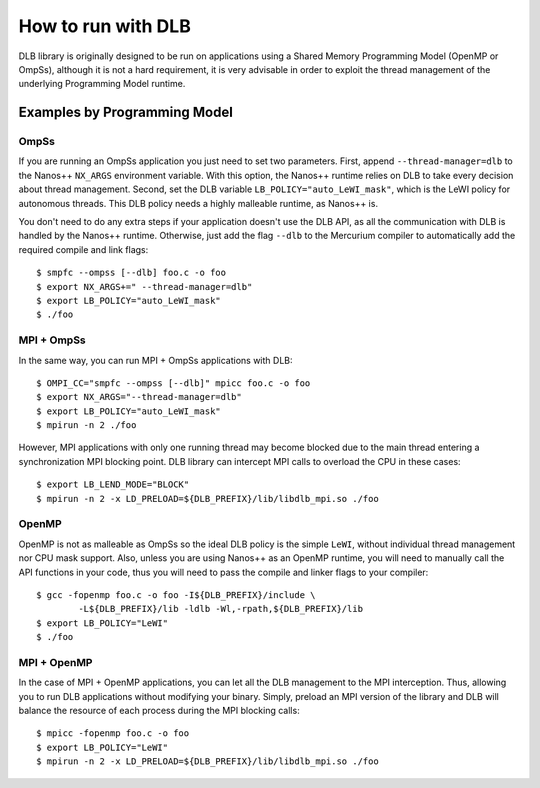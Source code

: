 *******************
How to run with DLB
*******************

DLB library is originally designed to be run on applications using a Shared Memory Programming Model
(OpenMP or OmpSs), although it is not a hard requirement, it is very advisable in order to exploit
the thread management of the underlying Programming Model runtime.

Examples by Programming Model
=============================

.. highlight:: bash

OmpSs
-----
If you are running an OmpSs application you just need to set two parameters. First, append
``--thread-manager=dlb`` to the Nanos++ ``NX_ARGS`` environment variable. With this option,
the Nanos++ runtime relies on DLB to take every decision about thread management. Second,
set the DLB variable ``LB_POLICY="auto_LeWI_mask"``, which is the LeWI policy for autonomous
threads. This DLB policy needs a highly malleable runtime, as Nanos++ is.

You don't need to do any extra steps if your application doesn't use the DLB API, as all the
communication with DLB is handled by the Nanos++ runtime. Otherwise, just add the flag
``--dlb`` to the Mercurium compiler to automatically add the required compile and link flags::

    $ smpfc --ompss [--dlb] foo.c -o foo
    $ export NX_ARGS+=" --thread-manager=dlb"
    $ export LB_POLICY="auto_LeWI_mask"
    $ ./foo


MPI + OmpSs
-----------
In the same way, you can run MPI + OmpSs applications with DLB::

    $ OMPI_CC="smpfc --ompss [--dlb]" mpicc foo.c -o foo
    $ export NX_ARGS="--thread-manager=dlb"
    $ export LB_POLICY="auto_LeWI_mask"
    $ mpirun -n 2 ./foo

However, MPI applications with only one running thread may become blocked due to the main
thread entering a synchronization MPI blocking point. DLB library can intercept MPI calls
to overload the CPU in these cases::

    $ export LB_LEND_MODE="BLOCK"
    $ mpirun -n 2 -x LD_PRELOAD=${DLB_PREFIX}/lib/libdlb_mpi.so ./foo

OpenMP
------
OpenMP is not as malleable as OmpSs so the ideal DLB policy is the simple ``LeWI``, without
individual thread management nor CPU mask support. Also, unless you are using Nanos++  as an
OpenMP runtime, you will need to manually call the API functions in your code, thus you will
need to pass the compile and linker flags to your compiler::

    $ gcc -fopenmp foo.c -o foo -I${DLB_PREFIX}/include \
            -L${DLB_PREFIX}/lib -ldlb -Wl,-rpath,${DLB_PREFIX}/lib
    $ export LB_POLICY="LeWI"
    $ ./foo

MPI + OpenMP
------------
In the case of MPI + OpenMP applications, you can let all the DLB management to the MPI
interception. Thus, allowing you to run DLB applications without modifying your binary.
Simply, preload an MPI version of the library and DLB will balance the resource of each
process during the MPI blocking calls::

    $ mpicc -fopenmp foo.c -o foo
    $ export LB_POLICY="LeWI"
    $ mpirun -n 2 -x LD_PRELOAD=${DLB_PREFIX}/lib/libdlb_mpi.so ./foo

